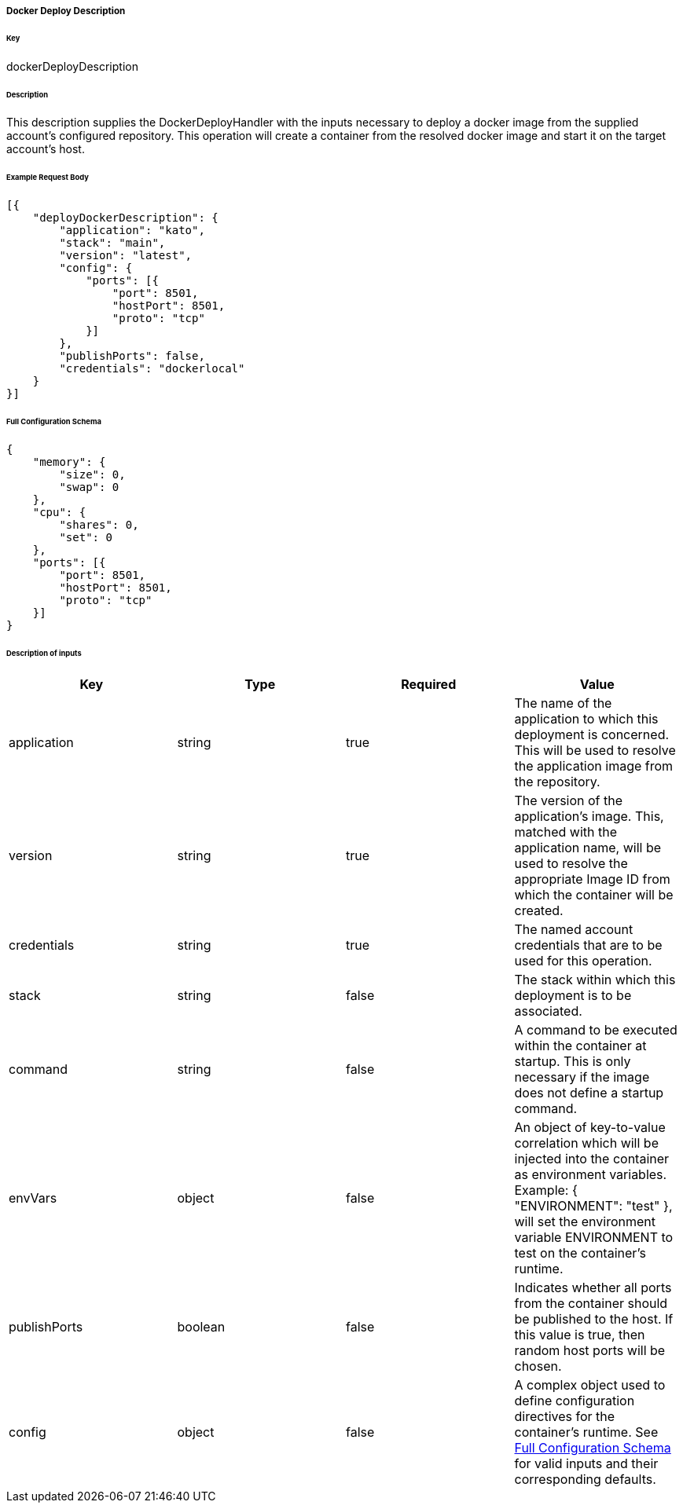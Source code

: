 ===== Docker Deploy Description

====== Key

+dockerDeployDescription+

====== Description

This description supplies the +DockerDeployHandler+ with the inputs necessary to deploy a docker image from the supplied account's configured repository. This operation will create a container from the resolved docker image and start it on the target account's host.

====== Example Request Body
[source,javascript]
----
[{
    "deployDockerDescription": {
        "application": "kato",
        "stack": "main",
        "version": "latest",
        "config": {
            "ports": [{
                "port": 8501,
                "hostPort": 8501,
                "proto": "tcp"
            }]
        },
        "publishPorts": false,
        "credentials": "dockerlocal"
    }
}]
----

[id="DOCKERDEPLOYCONFIG",reftext="Full Configuration Schema"]
====== Full Configuration Schema
[source,javascript]
----
{
    "memory": {
        "size": 0,
        "swap": 0
    },
    "cpu": {
        "shares": 0,
        "set": 0
    },
    "ports": [{
        "port": 8501,
        "hostPort": 8501,
        "proto": "tcp"
    }]
}
----

====== Description of inputs

[width="100%",frame="topbot",options="header,footer"]
|======================
|Key                      | Type    | Required | Value
|application              | string  | true     | The name of the application to which this deployment is concerned. This will be used to resolve the application image from the repository.
|version                  | string  | true     | The version of the application's image. This, matched with the application name, will be used to resolve the appropriate Image ID from which the container will be created.
|credentials              | string  | true     | The named account credentials that are to be used for this operation.
|stack                    | string  | false    | The stack within which this deployment is to be associated.
|command                  | string  | false    | A command to be executed within the container at startup. This is only necessary if the image does not define a startup command.
|envVars                  | object  | false    | An object of key-to-value correlation which will be injected into the container as environment variables. Example: +{ "ENVIRONMENT": "test" }+, will set the environment variable +ENVIRONMENT+ to +test+ on the container's runtime.
|publishPorts             | boolean | false    | Indicates whether all ports from the container should be published to the host. If this value is +true+, then random host ports will be chosen.
|config                   | object  | false    | A complex object used to define configuration directives for the container's runtime. See <<DOCKERDEPLOYCONFIG>> for valid inputs and their corresponding defaults.
|======================

